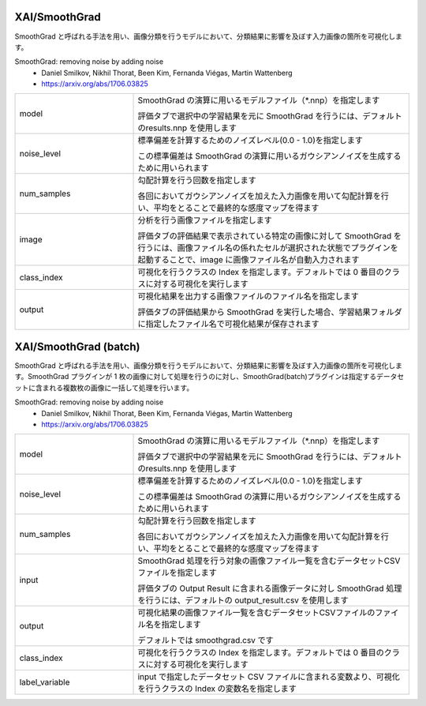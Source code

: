 XAI/SmoothGrad
~~~~~~~~~~~~~~

SmoothGrad と呼ばれる手法を用い、画像分類を行うモデルにおいて、分類結果に影響を及ぼす入力画像の箇所を可視化します。

SmoothGrad: removing noise by adding noise
   - Daniel Smilkov, Nikhil Thorat, Been Kim, Fernanda Viégas, Martin Wattenberg
   - https://arxiv.org/abs/1706.03825

.. list-table::
   :widths: 30 70
   :class: longtable

   * - model
     -
        SmoothGrad の演算に用いるモデルファイル（*.nnp）を指定します
        
        評価タブで選択中の学習結果を元に SmoothGrad を行うには、デフォルトのresults.nnp を使用します

   * - noise_level
     -
        標準偏差を計算するためのノイズレベル(0.0 - 1.0)を指定します
        
        この標準偏差は SmoothGrad の演算に用いるガウシアンノイズを生成するために用いられます

   * - num_samples
     -
        勾配計算を行う回数を指定します
        
        各回においてガウシアンノイズを加えた入力画像を用いて勾配計算を行い、平均をとることで最終的な感度マップを得ます

   * - image
     -
        分析を行う画像ファイルを指定します
        
        評価タブの評価結果で表示されている特定の画像に対して SmoothGrad を行うには、画像ファイル名の係れたセルが選択された状態でプラグインを起動することで、image に画像ファイル名が自動入力されます

   * - class_index
     - 可視化を行うクラスの Index を指定します。デフォルトでは 0 番目のクラスに対する可視化を実行します

   * - output
     -
        可視化結果を出力する画像ファイルのファイル名を指定します
        
        評価タブの評価結果から SmoothGrad を実行した場合、学習結果フォルダに指定したファイル名で可視化結果が保存されます

XAI/SmoothGrad (batch)
~~~~~~~~~~~~~~~~~~~~~~

SmoothGrad と呼ばれる手法を用い、画像分類を行うモデルにおいて、分類結果に影響を及ぼす入力画像の箇所を可視化します。SmoothGrad プラグインが 1 枚の画像に対して処理を行うのに対し、SmoothGrad(batch)プラグインは指定するデータセットに含まれる複数枚の画像に一括して処理を行います。

SmoothGrad: removing noise by adding noise
   - Daniel Smilkov, Nikhil Thorat, Been Kim, Fernanda Viégas, Martin Wattenberg
   - https://arxiv.org/abs/1706.03825

.. list-table::
   :widths: 30 70
   :class: longtable

   * - model
     -
        SmoothGrad の演算に用いるモデルファイル（*.nnp）を指定します
        
        評価タブで選択中の学習結果を元に SmoothGrad を行うには、デフォルトのresults.nnp を使用します

   * - noise_level
     -
        標準偏差を計算するためのノイズレベル(0.0 - 1.0)を指定します
        
        この標準偏差は SmoothGrad の演算に用いるガウシアンノイズを生成するために用いられます

   * - num_samples
     -
        勾配計算を行う回数を指定します
        
        各回においてガウシアンノイズを加えた入力画像を用いて勾配計算を行い、平均をとることで最終的な感度マップを得ます

   * - input
     -
        SmoothGrad 処理を行う対象の画像ファイル一覧を含むデータセットCSVファイルを指定します
        
        評価タブの Output Result に含まれる画像データに対し SmoothGrad 処理を行うには、デフォルトの output_result.csv を使用します

   * - output
     -
        可視化結果の画像ファイル一覧を含むデータセットCSVファイルのファイル名を指定します
        
        デフォルトでは smoothgrad.csv です

   * - class_index
     - 可視化を行うクラスの Index を指定します。デフォルトでは 0 番目のクラスに対する可視化を実行します

   * - label_variable
     - input で指定したデータセット CSV ファイルに含まれる変数より、可視化を行うクラスの Index の変数名を指定します
